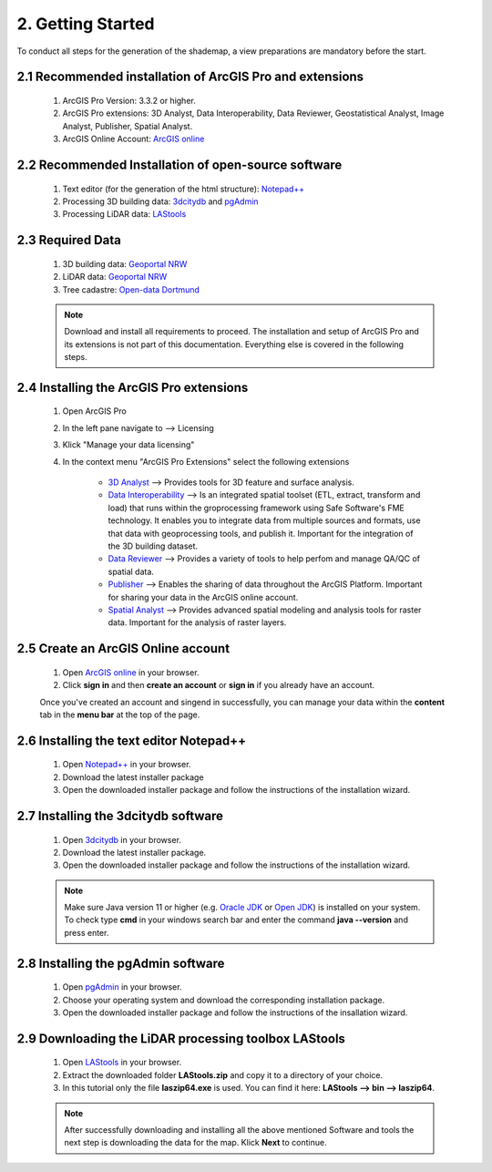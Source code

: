 2. Getting Started
==================

To conduct all steps for the generation of the shademap, a view preparations are mandatory before the start.

2.1 Recommended installation of ArcGIS Pro and extensions
---------------------------------------------------------
    1. ArcGIS Pro Version: 3.3.2 or higher.
    2. ArcGIS Pro extensions: 3D Analyst, Data Interoperability, Data Reviewer, Geostatistical Analyst, Image Analyst, Publisher, Spatial Analyst.
    3. ArcGIS Online Account: `ArcGIS online <https://www.arcgis.com/index.html>`_

2.2 Recommended Installation of open-source software
----------------------------------------------------

    1. Text editor (for the generation of the html structure): `Notepad++ <https://notepad-plus-plus.org/downloads/>`_
    2. Processing 3D building data: `3dcitydb <https://www.3dcitydb.org/3dcitydb/downloads/>`_ and `pgAdmin <https://www.pgadmin.org/>`_
    3. Processing LiDAR data:  `LAStools <https://rapidlasso.de/downloads/>`_ 

2.3 Required Data
-----------------

    1. 3D building data: `Geoportal NRW <https://www.geoportal.nrw/?activetab=map&openDownloadclient=true>`_ 
    2. LiDAR data: `Geoportal NRW <https://www.geoportal.nrw/?activetab=map&openDownloadclient=true>`_
    3. Tree cadastre: `Open-data Dortmund <https://open-data.dortmund.de/explore/dataset/baumkataster/export/?disjunctive.ubz&disjunctive.statbezibe&disjunctive.stadtbezbe&disjunctive.sozialrbe&disjunctive.aktionsrbz&disjunctive.aktionsrnr&disjunctive.sozialrnr&disjunctive.stadtbeznr&disjunctive.statbeznr&disjunctive.ubznr&disjunctive.art_botani&disjunctive.art_deutsc&disjunctive.pflanzjahr&disjunctive.standalter&disjunctive.stammdurch&disjunctive.stammumfan&disjunctive.kronendurc>`_

    .. note::
        Download and install all requirements to proceed. The installation and setup of ArcGIS Pro and its extensions is not part of this documentation. Everything else is covered in the following steps. 

2.4 Installing the ArcGIS Pro extensions
----------------------------------------

    1. Open ArcGIS Pro
    2. In the left pane navigate to --> Licensing
    3. Klick "Manage your data licensing"
    4. In the context menu "ArcGIS Pro Extensions" select the following extensions

        - `3D Analyst <https://pro.arcgis.com/en/pro-app/3.3/help/analysis/3d-analyst/what-is-the-3d-analyst-extension-.htm>`_ --> Provides tools for 3D feature and surface analysis.
        - `Data Interoperability <https://pro.arcgis.com/en/pro-app/3.3/help/data/data-interoperability/what-is-the-data-interoperability-extension.htm>`_ --> Is an integrated spatial toolset (ETL, extract, transform and load) that runs within the groprocessing framework using Safe Software's FME technology. It enables you to integrate data from multiple sources and formats, use that data with geoprocessing tools, and publish it. Important for the integration of the 3D building dataset.
        - `Data Reviewer <https://pro.arcgis.com/en/pro-app/latest/help/data/validating-data/get-started-with-data-reviewer.htm>`_ --> Provides a variety of tools to help perfom and manage QA/QC of spatial data.
        - `Publisher <https://pro.arcgis.com/en/pro-app/latest/help/sharing/overview/what-is-publisher.htm>`_ --> Enables the sharing of data throughout the ArcGIS Platform. Important for sharing your data in the ArcGIS online account.
        - `Spatial Analyst <https://pro.arcgis.com/en/pro-app/latest/help/analysis/spatial-analyst/basics/get-started-with-spatial-analyst-in-arcgis-pro.htm>`_ --> Provides advanced spatial modeling and analysis tools for raster data. Important for the analysis of raster layers.
    
2.5 Create an ArcGIS Online account
-----------------------------------

    1. Open `ArcGIS online <https://www.arcgis.com/index.html>`_ in your browser.
    2. Click **sign in** and then **create an account** or **sign in** if you already have an account.

    Once you've created an account and singend in successfully, you can manage your data within the **content** tab in the **menu bar** at the top of the page. 

2.6 Installing the text editor Notepad++
----------------------------------------

    1. Open `Notepad++ <https://notepad-plus-plus.org/downloads/>`_ in your browser.
    2. Download the latest installer package 
    3. Open the downloaded installer package and follow the instructions of the installation wizard.


2.7 Installing the 3dcitydb software
------------------------------------

    1. Open `3dcitydb <https://www.3dcitydb.org/3dcitydb/downloads/>`_ in your browser.
    2. Download the latest installer package. 
    3. Open the downloaded installer package and follow the instructions of the installation wizard.

    .. note:: 

        Make sure Java version 11 or higher (e.g. `Oracle JDK <https://www.oracle.com/java/technologies/downloads/#java11?er=221886>`_ or `Open JDK <https://adoptopenjdk.net/releases.html>`_) is installed on your system. To check type **cmd** in your windows search bar and enter the command **java --version** and press enter.

2.8 Installing the pgAdmin software
-----------------------------------

    1. Open `pgAdmin <https://www.pgadmin.org/download/>`_ in your browser.
    2. Choose your operating system and download the corresponding installation package.
    3. Open the downloaded installer package and follow the instructions of the insallation wizard.

2.9 Downloading the LiDAR processing toolbox LAStools
---------------------------------------------------

    1. Open `LAStools <https://rapidlasso.de/downloads/>`_ in your browser.
    2. Extract the downloaded folder **LAStools.zip** and copy it to a directory of your choice.
    3. In this tutorial only the file **laszip64.exe** is used. You can find it here: **LAStools --> bin --> laszip64**.



    .. note:: 

        After successfully downloading and installing all the above mentioned Software and tools the next step is downloading the data for the map. Klick **Next** to continue.
